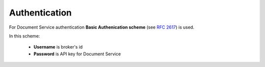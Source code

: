 .. _authentication:

Authentication
==============

For Document Service authentication **Basic Authenication scheme** (see :rfc:`2617#section-2`) is used.

In this scheme:

 * **Username** is broker's id

 * **Password** is API key for Document Service

